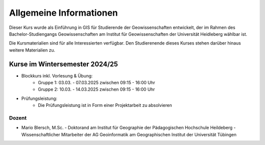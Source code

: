 Allgemeine Informationen
============

Dieser Kurs wurde als Einführung in GIS für Studierende der Geowissenschaften entwickelt, der im Rahmen des Bachelor-Studiengangs Geowissenschaften am Institut für Geowissenschaften der Universität Heidleberg wählbar ist.

Die Kursmaterialien sind für alle Interessierten verfügbar. Den Studierenende dieses Kurses stehen darüber hinaus weitere Materialien zu.

Kurse im Wintersemester 2024/25
---------------------------

- Blockkurs inkl. Vorlesung & Übung:
   - Gruppe 1: 03.03. - 07.03.2025 zwischen 09:15 - 16:00 Uhr
   - Gruppe 2: 10.03. - 14.03.2025 zwischen 09:15 - 16:00 Uhr
- Prüfungsleistung:
   - Die Prüfungsleistung ist in Form einer Projektarbeit zu absolvieren

Dozent
~~~~~~~~~

- Mario Blersch, M.Sc.
  - Doktorand am Institut für Geographie der Pädagogischen Hochschule Heildeberg
  - Wissenschaftlicher Mitarbeiter der AG Geoinformatik am Geographischen Institut der Universität Tübingen
